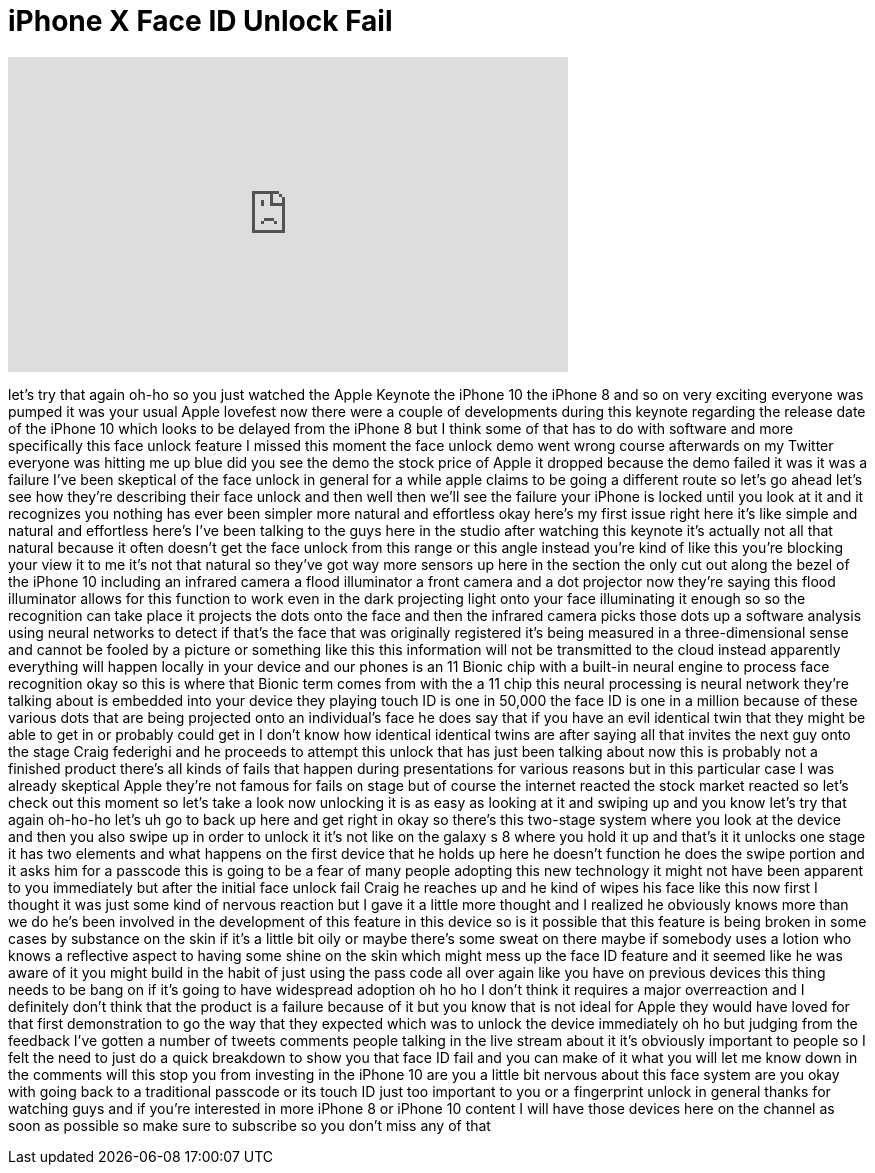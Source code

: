 = iPhone X Face ID Unlock Fail
:published_at: 2017-09-12
:hp-alt-title: iPhone X Face ID Unlock Fail
:hp-image: https://i.ytimg.com/vi/unIkqhB2nA0/maxresdefault.jpg


++++
<iframe width="560" height="315" src="https://www.youtube.com/embed/unIkqhB2nA0?rel=0" frameborder="0" allow="autoplay; encrypted-media" allowfullscreen></iframe>
++++

let's try that again oh-ho so you just
watched the Apple Keynote the iPhone 10
the iPhone 8 and so on very exciting
everyone was pumped it was your usual
Apple lovefest
now there were a couple of developments
during this keynote
regarding the release date of the iPhone
10 which looks to be delayed from the
iPhone 8 but I think some of that has to
do with software and more specifically
this face unlock feature
I missed this moment the face unlock
demo went wrong course afterwards on my
Twitter everyone was hitting me up blue
did you see the demo the stock price of
Apple it dropped because the demo failed
it was it was a failure I've been
skeptical of the face unlock in general
for a while apple claims to be going a
different route so let's go ahead let's
see how they're describing their face
unlock and then well then we'll see the
failure your iPhone is locked until you
look at it and it recognizes you nothing
has ever been simpler more natural and
effortless okay here's my first issue
right here it's like simple and natural
and effortless
here's I've been talking to the guys
here in the studio after watching this
keynote it's actually not all that
natural because it often doesn't get the
face unlock from this range or this
angle instead you're kind of like this
you're blocking your view it to me it's
not that natural so they've got way more
sensors up here in the section the only
cut out along the bezel of the iPhone 10
including an infrared camera a flood
illuminator a front camera and a dot
projector now they're saying this flood
illuminator allows for this function to
work even in the dark projecting light
onto your face illuminating it enough so
so the recognition can take place it
projects the dots onto the face and then
the infrared camera picks those dots up
a software analysis using neural
networks to detect if that's the face
that was originally registered it's
being measured in a three-dimensional
sense and cannot be fooled by a picture
or something like this this information
will not be transmitted to the cloud
instead apparently everything will
happen locally in your device and our
phones is an 11 Bionic chip with a
built-in neural engine to process face
recognition okay so this is where that
Bionic term comes from with the a 11
chip this neural processing is neural
network they're talking about is
embedded into your device they playing
touch ID is one in 50,000 the face ID is
one in a million because of these
various dots that are being projected
onto an individual's face he does say
that if you have an evil identical twin
that they might be able to get in or
probably could get in I don't know how
identical identical twins are after
saying all that invites the next guy
onto the stage Craig federighi and he
proceeds to attempt this unlock that has
just been talking about now this is
probably not a finished product there's
all kinds of fails that happen during
presentations for various reasons but in
this particular case I was already
skeptical Apple they're not famous for
fails on stage but of course the
internet reacted the stock market
reacted so let's check out this moment
so let's take a look now unlocking it is
as easy as looking at it and swiping up
and you know let's try that again
oh-ho-ho let's uh go to back up here and
get right in okay so there's this
two-stage system where you look at the
device and then you also swipe up in
order to unlock it it's not like on the
galaxy s 8 where you hold it up and
that's it it unlocks one stage it has
two elements and what happens on the
first device that he holds up here
he doesn't function he does the swipe
portion and it asks him for a passcode
this is going to be a fear of many
people adopting this new technology it
might not have been apparent to you
immediately but after the initial face
unlock fail Craig he reaches up and he
kind of wipes his face like this now
first I thought it was just some kind of
nervous reaction but I gave it a little
more thought and I realized he obviously
knows more than we do he's been involved
in the development of this feature in
this device so is it possible that
this feature is being broken in some
cases by substance on the skin if it's a
little bit oily or maybe there's some
sweat on there maybe if somebody uses a
lotion who knows a reflective aspect to
having some shine on the skin which
might mess up the face ID feature and it
seemed like he was aware of it you might
build in the habit of just using the
pass code all over again like you have
on previous devices this thing needs to
be bang on if it's going to have
widespread adoption oh ho ho I don't
think it requires a major overreaction
and I definitely don't think that the
product is a failure because of it but
you know that is not ideal for Apple
they would have loved for that first
demonstration to go the way that they
expected which was to unlock the device
immediately oh ho but judging from the
feedback I've gotten a number of tweets
comments people talking in the live
stream about it it's obviously important
to people so I felt the need to just do
a quick breakdown to show you that face
ID fail and you can make of it what you
will let me know down in the comments
will this stop you from investing in the
iPhone 10 are you a little bit nervous
about this face system are you okay with
going back to a traditional passcode or
its touch ID just too important to you
or a fingerprint unlock in general
thanks for watching guys and if you're
interested in more iPhone 8 or iPhone 10
content I will have those devices here
on the channel as soon as possible so
make sure to subscribe so you don't miss
any of that